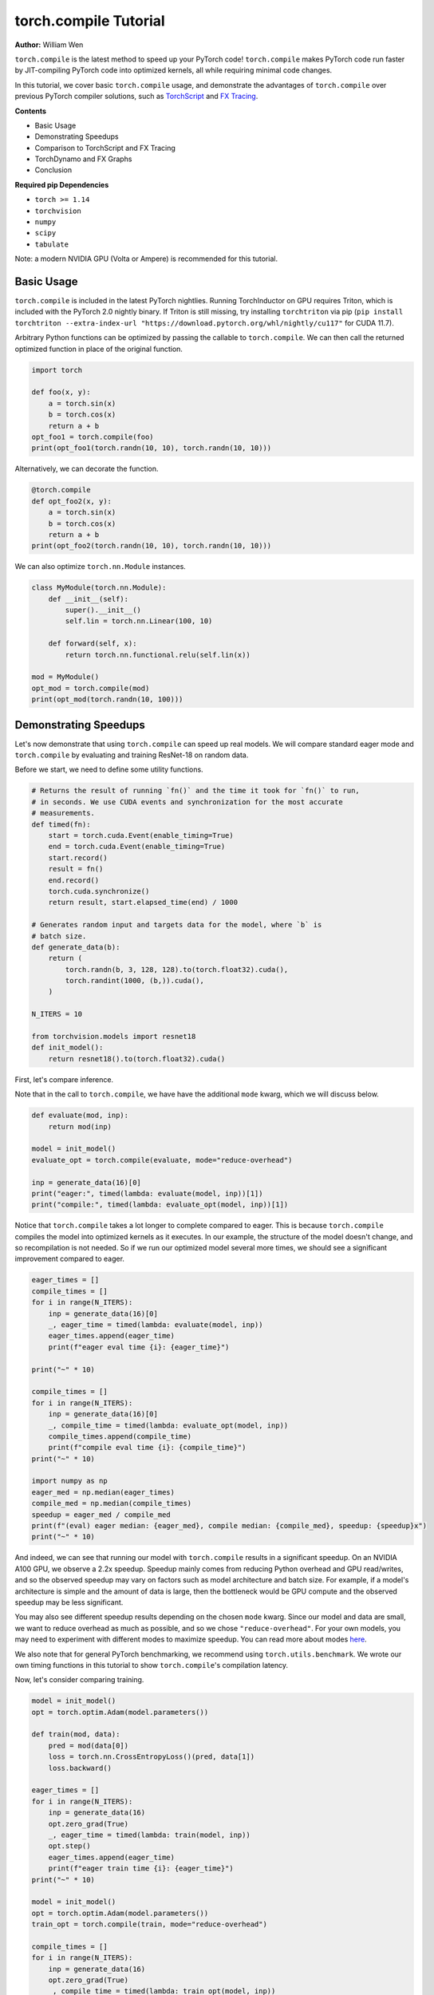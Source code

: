 torch.compile Tutorial
======================
**Author:** William Wen

``torch.compile`` is the latest method to speed up your PyTorch code!
``torch.compile`` makes PyTorch code run faster by
JIT-compiling PyTorch code into optimized kernels,
all while requiring minimal code changes.

In this tutorial, we cover basic ``torch.compile`` usage,
and demonstrate the advantages of ``torch.compile`` over
previous PyTorch compiler solutions, such as
`TorchScript <https://pytorch.org/docs/stable/jit.html>`__ and 
`FX Tracing <https://pytorch.org/docs/stable/fx.html#torch.fx.symbolic_trace>`__.

**Contents**

- Basic Usage
- Demonstrating Speedups
- Comparison to TorchScript and FX Tracing
- TorchDynamo and FX Graphs
- Conclusion

**Required pip Dependencies**

- ``torch >= 1.14``
- ``torchvision``
- ``numpy``
- ``scipy``
- ``tabulate``

Note: a modern NVIDIA GPU (Volta or Ampere) is recommended for this tutorial.

Basic Usage
------------

``torch.compile`` is included in the latest PyTorch nightlies.
Running TorchInductor on GPU requires Triton, which is included with the PyTorch 2.0 nightly
binary. If Triton is still missing, try installing ``torchtriton`` via pip 
(``pip install torchtriton --extra-index-url "https://download.pytorch.org/whl/nightly/cu117"``
for CUDA 11.7).

Arbitrary Python functions can be optimized by passing the callable to
``torch.compile``. We can then call the returned optimized
function in place of the original function.

.. code-block:: python

    import torch

    def foo(x, y):
        a = torch.sin(x)
        b = torch.cos(x)
        return a + b
    opt_foo1 = torch.compile(foo)
    print(opt_foo1(torch.randn(10, 10), torch.randn(10, 10)))

Alternatively, we can decorate the function.

.. code-block:: python

    @torch.compile
    def opt_foo2(x, y):
        a = torch.sin(x)
        b = torch.cos(x)
        return a + b
    print(opt_foo2(torch.randn(10, 10), torch.randn(10, 10)))

We can also optimize ``torch.nn.Module`` instances.

.. code-block:: python

    class MyModule(torch.nn.Module):
        def __init__(self):
            super().__init__()
            self.lin = torch.nn.Linear(100, 10)

        def forward(self, x):
            return torch.nn.functional.relu(self.lin(x))

    mod = MyModule()
    opt_mod = torch.compile(mod)
    print(opt_mod(torch.randn(10, 100)))

Demonstrating Speedups
-----------------------

Let's now demonstrate that using ``torch.compile`` can speed
up real models. We will compare standard eager mode and 
``torch.compile`` by evaluating and training ResNet-18 on random data.

Before we start, we need to define some utility functions.

.. code-block:: python

    # Returns the result of running `fn()` and the time it took for `fn()` to run,
    # in seconds. We use CUDA events and synchronization for the most accurate
    # measurements.
    def timed(fn):
        start = torch.cuda.Event(enable_timing=True)
        end = torch.cuda.Event(enable_timing=True)
        start.record()
        result = fn()
        end.record()
        torch.cuda.synchronize()
        return result, start.elapsed_time(end) / 1000

    # Generates random input and targets data for the model, where `b` is
    # batch size.
    def generate_data(b):
        return (
            torch.randn(b, 3, 128, 128).to(torch.float32).cuda(),
            torch.randint(1000, (b,)).cuda(),
        )

    N_ITERS = 10

    from torchvision.models import resnet18
    def init_model():
        return resnet18().to(torch.float32).cuda()

First, let's compare inference.

Note that in the call to ``torch.compile``, we have have the additional
``mode`` kwarg, which we will discuss below.

.. code-block:: python

    def evaluate(mod, inp):
        return mod(inp)

    model = init_model()
    evaluate_opt = torch.compile(evaluate, mode="reduce-overhead")

    inp = generate_data(16)[0]
    print("eager:", timed(lambda: evaluate(model, inp))[1])
    print("compile:", timed(lambda: evaluate_opt(model, inp))[1])

Notice that ``torch.compile`` takes a lot longer to complete
compared to eager. This is because ``torch.compile`` compiles
the model into optimized kernels as it executes. In our example, the
structure of the model doesn't change, and so recompilation is not
needed. So if we run our optimized model several more times, we should
see a significant improvement compared to eager.

.. code-block:: python

    eager_times = []
    compile_times = []
    for i in range(N_ITERS):
        inp = generate_data(16)[0]
        _, eager_time = timed(lambda: evaluate(model, inp))
        eager_times.append(eager_time)
        print(f"eager eval time {i}: {eager_time}")

    print("~" * 10)

    compile_times = []
    for i in range(N_ITERS):
        inp = generate_data(16)[0]
        _, compile_time = timed(lambda: evaluate_opt(model, inp))
        compile_times.append(compile_time)
        print(f"compile eval time {i}: {compile_time}")
    print("~" * 10)

    import numpy as np
    eager_med = np.median(eager_times)
    compile_med = np.median(compile_times)
    speedup = eager_med / compile_med
    print(f"(eval) eager median: {eager_med}, compile median: {compile_med}, speedup: {speedup}x")
    print("~" * 10)

And indeed, we can see that running our model with ``torch.compile``
results in a significant speedup. On an NVIDIA A100 GPU, we observe a
2.2x speedup. Speedup mainly comes from reducing Python overhead and
GPU read/writes, and so the observed speedup may vary on factors such as model
architecture and batch size. For example, if a model's architecture is simple
and the amount of data is large, then the bottleneck would be
GPU compute and the observed speedup may be less significant.

You may also see different speedup results depending on the chosen ``mode``
kwarg. Since our model and data are small, we want to reduce overhead as
much as possible, and so we chose ``"reduce-overhead"``. For your own models,
you may need to experiment with different modes to maximize speedup. You can
read more about modes `here <https://pytorch.org/get-started/pytorch-2.0/#user-experience>`__.

We also note that for general PyTorch benchmarking, we recommend using ``torch.utils.benchmark``.
We wrote our own timing functions in this tutorial to show ``torch.compile``'s compilation latency.

Now, let's consider comparing training.

.. code-block:: python

    model = init_model()
    opt = torch.optim.Adam(model.parameters())

    def train(mod, data):
        pred = mod(data[0])
        loss = torch.nn.CrossEntropyLoss()(pred, data[1])
        loss.backward()

    eager_times = []
    for i in range(N_ITERS):
        inp = generate_data(16)
        opt.zero_grad(True)
        _, eager_time = timed(lambda: train(model, inp))
        opt.step()
        eager_times.append(eager_time)
        print(f"eager train time {i}: {eager_time}")
    print("~" * 10)

    model = init_model()
    opt = torch.optim.Adam(model.parameters())
    train_opt = torch.compile(train, mode="reduce-overhead")

    compile_times = []
    for i in range(N_ITERS):
        inp = generate_data(16)
        opt.zero_grad(True)
        _, compile_time = timed(lambda: train_opt(model, inp))
        opt.step()
        compile_times.append(compile_time)
        print(f"compile train time {i}: {compile_time}")
    print("~" * 10)

    eager_med = np.median(eager_times)
    compile_med = np.median(compile_times)
    speedup = eager_med / compile_med
    print(f"(train) eager median: {eager_med}, compile median: {compile_med}, speedup: {speedup}x")
    print("~" * 10)

Again, we can see that ``torch.compile`` takes longer in the first
iteration, as it must compile the model, but afterward, we see
significant speedups compared to eager. On an NVIDIA A100 GPU, we
observe a 1.8x speedup.

One thing to note is that, as of now, we cannot place optimizer code --
``opt.zero_grad`` and ``opt.step`` -- inside of an optimized function.
The rest of the training loop -- the forward pass and the backward pass --
can be optimized. We are currently working on enabling optimizers to be
compatible with ``torch.compile``.

Comparison to TorchScript and FX Tracing
-----------------------------------------

We have seen that ``torch.compile`` can speed up PyTorch code.
Why else should we use ``torch.compile`` over existing PyTorch
compiler solutions, such as TorchScript or FX Tracing? Primarily, the
advantage of ``torch.compile`` lies in its ability to handle
arbitrary Python code with minimal changes to existing code.

One case that ``torch.compile`` can handle that other compiler
solutions struggle with is data-dependent control flow (the 
``if x.sum() < 0:`` line below).

.. code-block:: python

    def f1(x, y):
        if x.sum() < 0:
            return -y
        return y

    # Test that `fn1` and `fn2` return the same result, given
    # the same arguments `args`. Typically, `fn1` will be an eager function
    # while `fn2` will be a compiled function (torch.compile, TorchScript, or FX graph).
    def test_fns(fn1, fn2, args):
        out1 = fn1(*args)
        out2 = fn2(*args)
        return torch.allclose(out1, out2)

    inp1 = torch.randn(5, 5)
    inp2 = torch.randn(5, 5)

TorchScript tracing ``f1`` results in
silently incorrect results, since only the actual control flow path
is traced.

.. code-block:: python

    traced_f1 = torch.jit.trace(f1, (inp1, inp2))
    print("traced 1, 1:", test_fns(f1, traced_f1, (inp1, inp2)))
    print("traced 1, 2:", test_fns(f1, traced_f1, (-inp1, inp2)))

FX tracing ``f1`` results in an error due to the presence of
data-dependent control flow.

.. code-block:: python

    import traceback as tb
    try:
        torch.fx.symbolic_trace(f1)
    except:
        tb.print_exc()

If we provide a value for ``x`` as we try to FX trace ``f1``, then
we run into the same problem as TorchScript tracing, as the data-dependent
control flow is removed in the traced function.

.. code-block:: python

    fx_f1 = torch.fx.symbolic_trace(f1, concrete_args={"x": inp1})
    print("fx 1, 1:", test_fns(f1, fx_f1, (inp1, inp2)))
    print("fx 1, 2:", test_fns(f1, fx_f1, (-inp1, inp2)))

Now we can see that ``torch.compile`` correctly handles
data-dependent control flow.

.. code-block:: python

    compile_f1 = torch.compile(f1)
    print("compile 1, 1:", test_fns(f1, compile_f1, (inp1, inp2)))
    print("compile 1, 2:", test_fns(f1, compile_f1, (-inp1, inp2)))
    print("~" * 10)

TorchScript scripting can handle data-dependent control flow, but this
solution comes with its own set of problems. Namely, TorchScript scripting
can require major code changes and will raise errors when unsupported Python
is used.

In the example below, we forget TorchScript type annotations and we receive
a TorchScript error because the input type for argument ``y``, an ``int``,
does not match with the default argument type, ``torch.Tensor``.

.. code-block:: python

    def f2(x, y):
        return x + y

    inp1 = torch.randn(5, 5)
    inp2 = 3

    script_f2 = torch.jit.script(f2)
    try:
        script_f2(inp1, inp2)
    except:
        tb.print_exc()

However, ``torch.compile`` is easily able to handle ``f2``.

.. code-block:: python

    compile_f2 = torch.compile(f2)
    print("compile 2:", test_fns(f2, compile_f2, (inp1, inp2)))
    print("~" * 10)

Another case that ``torch.compile`` handles well compared to
previous compilers solutions is the usage of non-PyTorch functions.

.. code-block:: python

    import scipy
    def f3(x):
        x = x * 2
        x = scipy.fft.dct(x.numpy())
        x = torch.from_numpy(x)
        x = x * 2
        return x

TorchScript tracing treats results from non-PyTorch function calls
as constants, and so our results can be silently wrong.

.. code-block:: python

    inp1 = torch.randn(5, 5)
    inp2 = torch.randn(5, 5)
    traced_f3 = torch.jit.trace(f3, (inp1,))
    print("traced 3:", test_fns(f3, traced_f3, (inp2,)))

TorchScript scripting and FX tracing disallow non-PyTorch function calls.

.. code-block:: python

    try:
        torch.jit.script(f3)
    except:
        tb.print_exc()

    try:
        torch.fx.symbolic_trace(f3)
    except:
        tb.print_exc()

In comparison, ``torch.compile`` is easily able to handle
the non-PyTorch function call.

.. code-block:: python

    compile_f3 = torch.compile(f3)
    print("compile 3:", test_fns(f3, compile_f3, (inp2,)))

TorchDynamo and FX Graphs
--------------------------

One important component of ``torch.compile`` is TorchDynamo.
TorchDynamo is responsible for JIT compiling arbitrary Python code into
`FX graphs <https://pytorch.org/docs/stable/fx.html#torch.fx.Graph>`__, which can
then be further optimized. TorchDynamo extracts FX graphs by analyzing Python bytecode
during runtime and detecting calls to PyTorch operations.

Normally, TorchInductor, another component of ``torch.compile``,
further compiles the FX graphs into optimized kernels,
but TorchDynamo allows for different backends to be used. In order to inspect
the FX graphs that TorchDynamo outputs, let us create a custom backend that
outputs the FX graph and simply returns the graph's unoptimized forward method.

.. code-block:: python

    from typing import List
    def custom_backend(gm: torch.fx.GraphModule, example_inputs: List[torch.Tensor]):
        print("custom backend called with FX graph:")
        gm.graph.print_tabular()
        return gm.forward

    import torch._dynamo
    # Reset since we are using a different backend.
    torch._dynamo.reset()

    opt_model = torch.compile(init_model(), backend=custom_backend)
    opt_model(generate_data(16)[0])

Using our custom backend, we can now see how TorchDynamo is able to handle
data-dependent control flow. Consider the function below, where the line
``if b.sum() < 0`` is the source of data-dependent control flow.

.. code-block:: python

    def bar(a, b):
        x = a / (torch.abs(a) + 1)
        if b.sum() < 0:
            b = b * -1
        return x * b

    opt_bar = torch.compile(bar, backend=custom_backend)
    inp1 = torch.randn(10)
    inp2 = torch.randn(10)
    opt_bar(inp1, inp2)
    opt_bar(inp1, -inp2)

The output reveals that TorchDynamo extracted 3 different FX graphs
corresponding the following code (order may differ from the output above):

1. ``x = a / (torch.abs(a) + 1)``
2. ``b = b * -1; return x * b``
3. ``return x * b``

When TorchDynamo encounters unsupported Python features, such as data-dependent
control flow, it breaks the computation graph, lets the default Python
interpreter handle the unsupported code, then resumes capturing the graph.

Let's investigate by example how TorchDynamo would step through ``bar``.
If ``b.sum() < 0``, then TorchDynamo would run graph 1, let
Python determine the result of the conditional, then run
graph 2. On the other hand, if ``not b.sum() < 0``, then TorchDynamo
would run graph 1, let Python determine the result of the conditional, then
run graph 3.

This highlights a major difference between TorchDynamo and previous PyTorch
compiler solutions. When encountering unsupported Python features,
previous solutions either raise an error or silently fail.
TorchDynamo, on the other hand, will break the computation graph.

We can see where TorchDynamo breaks the graph by using ``torch._dynamo.explain``:

.. code-block:: python

    # Reset since we are using a different backend.
    torch._dynamo.reset()
    explanation, out_guards, graphs, ops_per_graph, break_reasons, explanation_verbose = torch._dynamo.explain(
        bar, torch.randn(10), torch.randn(10)
    )
    print(explanation_verbose)

In order to maximize speedup, graph breaks should be limited.
We can force TorchDynamo to raise an error upon the first graph
break encountered by using ``fullgraph=True``:

.. code-block:: python

    opt_bar = torch.compile(bar, fullgraph=True)
    try:
        opt_bar(torch.randn(10), torch.randn(10))
    except:
        tb.print_exc()

And below, we demonstrate that TorchDynamo does not break the graph on
the model we used above for demonstrating speedups.

.. code-block:: python

    opt_model = torch.compile(init_model(), fullgraph=True)
    print(opt_model(generate_data(16)[0]))

Finally, if we simply want TorchDynamo to output the FX graph for export,
we can use ``torch._dynamo.export``. Note that ``torch._dynamo.export``, like
``fullgraph=True``, raises an error if TorchDynamo breaks the graph.

.. code-block:: python

    try:
        torch._dynamo.export(bar, torch.randn(10), torch.randn(10))
    except:
        tb.print_exc()

    model_exp = torch._dynamo.export(init_model(), generate_data(16)[0])
    print(model_exp[0](generate_data(16)[0]))

Conclusion
------------

In this tutorial, we introduced ``torch.compile`` by covering
basic usage, demonstrating speedups over eager mode, comparing to previous
PyTorch compiler solutions, and briefly investigating TorchDynamo and its interactions
with FX graphs. We hope that you will give ``torch.compile`` a try!